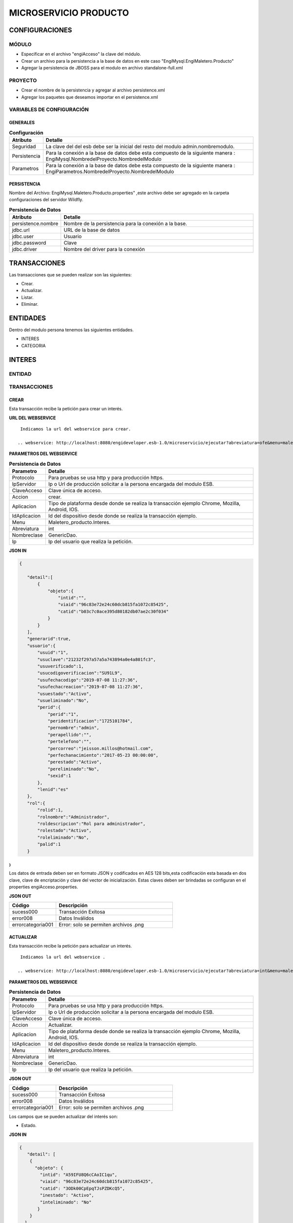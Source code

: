 .. index::
   single: producto

MICROSERVICIO PRODUCTO
======================

CONFIGURACIONES
---------------

MÓDULO
^^^^^^
- Especificar en el archivo "engiAcceso" la clave del módulo.
- Crear un archivo para la persistencia a la base de datos en este caso "EngiMysql.EngiMaletero.Producto"
- Agregar la persistencia de JBOSS para el modulo en  archivo standalone-full.xml

PROYECTO
^^^^^^^^
- Crear el nombre de la persistencia y agregar al archivo persistence.xml
- Agregar los paquetes que deseamos importar en el persistence.xml

VARIABLES DE CONFIGURACIÓN
^^^^^^^^^^^^^^^^^^^^^^^^^^

GENERALES
~~~~~~~~~
.. csv-table:: **Configuración**
   :header: "Atributo", "Detalle"
   :widths: 40, 500

    "Seguridad", "La clave del del esb debe ser la inicial del resto del modulo admin.nombremodulo."
    "Persistencia", "Para la conexión a la base de datos debe esta compuesto de la siguiente manera : EngiMysql.NombredelProyecto.NombredelModulo"
    "Parametros", "Para la conexión a la base de datos debe esta compuesto de la siguiente manera : EngiParametros.NombredelProyecto.NombredelModulo"
..

PERSISTENCIA
~~~~~~~~~~~~
Nombre del Archivo: EngiMysql.Maletero.Producto.properties" ,este archivo debe ser agregado en la carpeta configuraciones del servidor Wildfly. 

.. csv-table:: **Persistencia de Datos**
   :header: "Atributo", "Detalle"
   :widths: 40, 500

    "persistence.nombre", "Nombre de la persistencia para la conexión a la base."
    "jdbc.url", "URL de la base de datos"
    "jdbc.user", "Usuario"
    "jdbc.password", "Clave"
    "jdbc.driver", "Nombre del driver para la conexión"
..


TRANSACCIONES
-------------

Las transacciones que se pueden realizar son las siguientes:

- Crear.
- Actualizar.
- Listar.
- Eliminar.

ENTIDADES
---------

Dentro del modulo persona tenemos las siguientes entidades.

- INTERES
- CATEGORIA


INTERES
-------

ENTIDAD
^^^^^^^

.. csv-table:: 
   :header: "Código", "Descripción","Requerido"
   :widths: 40, 100

    "intid", "Id del interés.","√"
    "viaid", "Id del viajero.","√"
    "catid", "Id de la categoría.,"√"
    "viaid", "Id del viajero.","√"
    "inestado", "Estado del interés.,"√"
    "ineliminado", "Eliminación del interés.,"√"

TRANSACCIONES
^^^^^^^^^^^^^

CREAR
~~~~~

Esta transacción recibe la petición para crear un interés.

**URL DEL WEBSERVICE**

::
    
     Indicamos la url del webservice para crear.

    .. webservice: http://localhost:8080/engideveloper.esb-1.0/microservicio/ejecutar?abreviatura=ofe&menu=maletero_ventas.Oferta&nombreclase=Oferta&accion=actualizar&ip=200.55.237.21&claveacceso=b80eec776186087e832f4cb55b0f4ede&idtransaccion=1&aplicacion=chrome&idaplicacion=browser-chrome|version-75.0.3770|so-Linux

**PARAMETROS DEL WEBSERVICE**

.. csv-table:: **Persistencia de Datos**
   :header: "Parametro", "Detalle"
   :widths: 40, 500

    "Protocolo", "Para pruebas se usa http y para producción https."
    "IpServidor", "Ip o Url de producción solicitar a la persona encargada del modulo ESB."
    "ClaveAcceso", "Clave única de acceso."
    "Accion", "crear."
    "Aplicacion","Tipo de plataforma desde donde se realiza la transacción ejemplo Chrome, Mozilla, Android, IOS."
    "IdAplicacion", "Id del dispositivo desde donde se realiza la transacción ejemplo."
    "Menu", "Maletero_producto.Interes."
    "Abreviatura", "int"
    "Nombreclase","GenericDao."
    "Ip", "Ip del usuario que realiza la petición."
..
..

**JSON IN**

.. code-block:: javascript

 {

    "detail":[
        {
            "objeto":{
                "intid":"",
                "viaid":"96c83e72e24c60dcb815fa1072c85425",
                "catid":"b03c7c0ace395d80182db07ae2c30f034"
            }
        }
    ],
    "generarid":true,
    "usuario":{
        "usuid":"1",
        "usuclave":"21232f297a57a5a743894a0e4a801fc3",
        "usuverificado":1,
        "usucodigoverificacion":"SU91L9",
        "usufechacodigo":"2019-07-08 11:27:36",
        "usufechacreacion":"2019-07-08 11:27:36",
        "usuestado":"Activo",
        "usueliminado":"No",
        "perid":{
            "perid":"1",
            "peridentificacion":"1725101784",
            "pernombre":"admin",
            "perapellido":"",
            "pertelefono":"",
            "percorreo":"jeisson.millos@hotmail.com",
            "perfechanacimiento":"2017-05-23 00:00:00",
            "perestado":"Activo",
            "pereliminado":"No",
            "sexid":1
        },
        "lenid":"es"
    },
    "rol":{
        "rolid":1,
        "rolnombre":"Administrador",
        "roldescripcion":"Rol para administrador",
        "rolestado":"Activo",
        "roleliminado":"No",
        "palid":1
    }

}
..

Los datos de entrada deben ser en formato JSON y codificados en AES 128 bits,esta codificación esta basada en dos clave, clave de encriptación y clave del vector de inicialización. Estas claves deben ser brindadas se configuran en el properties engiAcceso.properties.

**JSON OUT**

.. csv-table:: 
   :header: "Código", "Descripción"
   :widths: 40, 100

    "sucess000", "Transacción Exitosa"
    "error008", "Datos Inválidos"
    "errorcategoria001","Error: solo se permiten archivos .png"

ACTUALIZAR
~~~~~~~~~~

Esta transacción recibe la petición para actualizar un interés.

::
    
     Indicamos la url del webservice .

    .. webservice: http://localhost:8080/engideveloper.esb-1.0/microservicio/ejecutar?abreviatura=int&menu=maletero_producto.Interes&nombreclase=GenericDao&accion=actualizar&ip=200.55.237.110&claveacceso=b80eec776186087e832f4cb55b0f4ede&idtransaccion=1&aplicacion=chrome&idaplicacion=browser-chrome|version-75.0.3770|so-Linux

**PARAMETROS DEL WEBSERVICE**

.. csv-table:: **Persistencia de Datos**
   :header: "Parametro", "Detalle"
   :widths: 40, 500

    "Protocolo", "Para pruebas se usa http y para producción https."
    "IpServidor", "Ip o Url de producción solicitar a la persona encargada del modulo ESB."
    "ClaveAcceso", "Clave única de acceso."
    "Accion", "Actualizar."
    "Aplicacion","Tipo de plataforma desde donde se realiza la transacción ejemplo Chrome, Mozilla, Android, IOS."
    "IdAplicacion", "Id del dispositivo desde donde se realiza la transacción ejemplo."
    "Menu", "Maletero_producto.Interes."
    "Abreviatura", "int"
    "Nombreclase","GenericDao."
    "Ip", "Ip del usuario que realiza la petición."
..

**JSON OUT**

.. csv-table:: 
   :header: "Código", "Descripción"
   :widths: 40, 100

    "sucess000", "Transacción Exitosa"
    "error008", "Datos Inválidos"
    "errorcategoria001","Error: solo se permiten archivos .png"

Los campos que se pueden actualizar del interés son:

- Estado.

**JSON IN**

.. code-block:: javascript

   {
      "detail": [
       {
         "objeto": {
           "intid": "A59IFU8Q6cCAoIC1qu",
           "viaid": "96c83e72e24c60dcb815fa1072c85425",
           "catid": "3ODk00CpEpqTJsPZDKcQ5",
           "inestado": "Activo",
           "inteliminado": "No"
          }
       }
     ],
     "generarid": "false",
      "usuario": {
        "usuid": "1",
        "usuclave": "21232f297a57a5a743894a0e4a801fc3",
        "usuverificado": 1,
        "usucodigoverificacion": "SU91L9",
        "usufechacodigo": "2019-07-08 11:27:36",
        "usufechacreacion": "2019-07-08 11:27:36",
        "usuestado": "Activo",
        "usueliminado": "No",
       "perid": {
         "perid": "1",
         "peridentificacion": "1725101784",
         "pernombre": "admin",
         "perapellido": "",
         "pertelefono": "",
         "percorreo": "jeisson.millos@hotmail.com",
         "perfechanacimiento": "2017-05-23 00:00:00",
         "perestado": "Activo",
         "pereliminado": "No",
         "sexid": 1
         },
       "lenid": "es"
      },
     "rol": {
       "rolid": 1,
       "rolnombre": "Administrador",
       "roldescripcion": "Rol para administrador",
       "rolestado": "Activo",
       "roleliminado": "No",
       "palid": 1
      }
    }

..

Los datos de entrada deben ser en formato JSON y codificados en AES 128 bits,esta codificación esta basada en dos clave, clave de encriptación y clave del vector de inicialización. Estas claves deben ser brindadas se configuran en el properties engiAcceso.properties.

**JSON OUT**

.. csv-table:: 
   :header: "Código", "Descripcion"
   :widths: 40, 100

    "sucess000", "Transacción Exitosa"
    "error008", "Datos Inválidos"
    "errorcategoria001","Error: solo se permiten archivos .png"
..

LISTAR
~~~~~~

Esta transacción recibe la petición para listar un interés,aquí se puede aplicar filtros que son los siguientes:

**FILTROS**

.. csv-table:: 
   :header: "Código", "Descripción"
   :widths: 40, 100

    "intid", "Id del interés."
    "catid", "Id de la categoría."
    "viaid", "Id del viajero."
    "inestado", "Estado del interés."
..

**JSON IN**

.. code-block:: javascript

   {
      "limit": "10",
      "orderby": "",
      "filtro": {
        "intid": "",
        "inestado": "Activo"
      },
     "usuario": {
       "usuid": "1",
       "usuclave": "21232f297a57a5a743894a0e4a801fc3",
       "usuverificado": 1,
       "usucodigoverificacion": "SU91L9",
       "usufechacodigo": "2019-07-08 11:27:36",
       "usufechacreacion": "2019-07-08 11:27:36",
       "usuestado": "Activo",
       "usueliminado": "No",
      "perid": {
        "perid": "1",
        "peridentificacion": "1725101784",
        "pernombre": "admin",
        "perapellido": "",
        "pertelefono": "",
        "percorreo": "jeisson.millos@hotmail.com",
        "perfechanacimiento": "2017-05-23 00:00:00",
        "perestado": "Activo",
        "pereliminado": "No",
        "sexid": 1
        },
      "lenid": "es"
     },
     "rol": {
       "rolid": 1,
       "rolnombre": "Administrador",
       "roldescripcion": "Rol para administrador",
       "rolestado": "Activo",
       "roleliminado": "No",
       "palid": 1
      }
   }

..


Los datos de entrada deben ser en formato JSON y codificados en AES 128 bits,esta codificación esta basada en dos clave, clave de encriptación y clave del vector de inicialización. Estas claves deben ser brindadas se configuran en el properties engiAcceso.properties.

**JSON OUT**

.. code-block:: javascript

 [
   {
     "catid": "21232f297a57a5a743894a",
     "intid": "d41894808ec78f3d028fc06b22f2a85f",
     "viaid": "75b7c126127c9499e26cfab14795a9b6",
     "intestado": "Activo",
     "ineliminado": "No"
   }
 ]

CATEGORIA
---------

ENTIDAD
^^^^^^^

+-------------------+--------------------------------------------------------+
|     Atributos     |         Campos                                         |
+===================+========================================================+
| catid             |   Id de la categoría.                                  |
+-------------------+--------------------------------------------------------+
| arcid             |    Objeto Archivo:                                     |
|                   |  - arcid: Id del archivo.                              | 
|                   |  - arcnombre: Nombre del archivo.                      |
|                   |  - arcruta: Ruta donde se almacena el archivo.         | 
|                   |  - arcextension: Extensión del archivo.                |
|                   |  - arcestado: Ruta donde se almacena el archivo.       | 
|                   |  - arceliminado: Eliminación del archivo.              |
+-------------------+--------------------------------------------------------+
| palid             |  Id de la palabra.                                     |
+-------------------+--------------------------------------------------------+
| catreferencia     |  Descripción de la categoría.                          |
+-------------------+--------------------------------------------------------+
| catnivel          |  Nivel de la categoría.                                |
+-------------------+--------------------------------------------------------+
| catpadre          |  Categoría Padre.                                      |
+-------------------+--------------------------------------------------------+
| catestado         |  Estado de la categoría.                               |
+-------------------+--------------------------------------------------------+
| cateliminado      |  Eliminación de la categoría                           |
+-------------------+--------------------------------------------------------+

TRANSACCIONES
^^^^^^^^^^^^^

CREAR
~~~~~

Esta transacción recibe la petición para crear una categoria.

**JSON IN**

.. code-block:: javascript

     {
       "detail": [
        {
          "objeto": {
             "catid": "",
             "catreferencia": "Tecnologia",
             "catnivel": 0,
             "catpadre": "null",
             "palid":1,
             "arcid": {
               "arcid": "",
               "arcruta": "/archivos/Categoria/Logo/",
               "arcextension": "png",
               "archivob64": "iVBORw0KGgoAAAANSUhEUgAAAEAAAABACAQAAAAAYLlVA
                AAABGdBTUEAALGPC/xhBQAAACBjSFJNAAB6JgAAgIQAAPoAAACA6AAAdTAA
                AOpgAAA6mAAAF3CculE8AAAAAmJLR0QAAKqNIzIAAAAJcEhZcwAADsQAAA7E
                AZUrDhsAAAAHdElNRQfjCQsOKDIZAfTcAAAB2ElEQVRo3u2ZQStEURTHf40p
                hLGQmlCzUNTY2EhJKCkLK6YkDclCVhYWs2Mr2RtlbGTHF5BENj6AjSYLSVnM
                giw0k4zFzDQJ993zuuOk3nmr9+7/nPt753/ffa8eVGOR4h8di9VJQyiHOkD4
                h2u3PAEwSAOQ59rZbFF6TcOVNbBUPr+jSJEHh7e7FKyB7xH2lTVFn4Vqj+fa
                AITYpctC90Lappg8xq2mh6Td3cjDqjAwZH7oSiG3oJlpAF5J8PGLZppVAObZ
                cA8wQxMAJ5z+qsmyQghYYJOiuZzcgooBhwbNPVcAxBj2KicF6GQMgEcujboK
                nud6kVqQpK4M8m6ln2WNN5cdSAj1ESbMAilARKiHVvOwv604X15kpuggblPK
                H0DOq7HAMvs2pdTfhuoA/ixoIeWpGaglQIQtVx1Qt0AdwO9jOOepmWS9dgB5
                zjw1MbtS6haoA0gt6LFWZsj8iw6oA0gt6KdRmJEl5xLgmG5hxoLx81XfAnUA
                qQVp2oQZN24Bdlx3QN0CdQCpBQd0CDO2OXcJMCLeB47Mw+oWqANILYiLkQtu
                AQpCvWeoWxAABAABQAAQAAQAP70NU+X/eqWPr3YunM0WtQPo/fKrpZ7RWnZA
                3QJ1gE8Ja3VeRqLkhQAAACV0RVh0ZGF0ZTpjcmVhdGUAMjAxOS0wOS0xMVQx
                NDo0MDo1MCswMDowMIYQLAYAAAAldEVYdGRhdGU6bW9kaWZ5ADIwMTktMDkt
                MTFUMTQ6NDA6NTArMDA6MDD3TZS6AAAAGXRFWHRTb2Z0d2FyZQB3d3cuaW5r
                c2NhcGUub3Jnm+48GgAAAABJRU5ErkJggg=="
               }
             }
           }
         ],
        "usuario": {
          "usuid": "1",
          "usuclave": "21232f297a57a5a743894a0e4a801fc3",
          "usuverificado": 1,
          "usucodigoverificacion": "SU91L9",
          "usufechacodigo": "2019-07-08 11:27:36",
          "usufechacreacion": "2019-07-08 11:27:36",
          "usuestado": "Activo",
          "usueliminado": "No",
          "perid": {
            "perid": "1",
            "peridentificacion": "1725101784",
            "pernombre": "admin",
            "perapellido": "",
            "pertelefono": "",
            "percorreo": "jeisson.millos@hotmail.com",
            "perfechanacimiento": "2017-05-23 00:00:00",
            "perestado": "Activo",
            "pereliminado": "No",
            "sexid": 1
          },
        "lenid": "es"
       },
       "rol": {
         "rolid": 1,
         "rolnombre": "Administrador",
         "roldescripcion": "Rol para administrador",
         "rolestado": "Activo",
         "roleliminado": "No",
         "palid":1
        }
    } 
..

Los datos de entrada deben ser en formato JSON y codificados en AES 128 bits,esta codificación esta basada en dos clave, clave de encriptación y clave del vector de inicialización. Estas claves deben ser brindadas se configuran en el properties engiAcceso.properties.

**JSON OUT**

.. csv-table:: 
   :header: "Código", "Descripción"
   :widths: 40, 100

    "sucess000", "Transacción Exitosa"
    "error008", "Datos Inválidos"

ACTUALIZAR
~~~~~~~~~~
Esta transacción recibe la petición para crear una categoria.

**JSON IN**

.. code-block:: javascript

    {
      "detail": [
         {
           "objeto": {
              "catid": "d41894808ec78f3d028fc06b22f2a85f",
              "catreferencia": "Tecnologia",
              "catnivel": 0,
              "catpadre": "null",
              "catestado": "Activo",
              "cateliminado": "No",
              "arcid": {
                "arcid": "2acdcb0e49419ff0509a10ad909eda24",
                "arcruta": "/archivos/Categoria/Logo/",
                "arcextension": "png",
                "arcestado": "Activo",
                "arceliminado": "No",
                "archivob64": "iVBORw0KGgoAAAANSUhEUgAAAEAAAABACAQAAAAAYLlVAAAABGdBTUEAAL
                 GPC/xhBQAAACBjSFJNAAB6JgAAgIQAAPoAAACA6AAAdTAAAOpgAAA6mAAAF3CculE8AAAAAm
                 JLR0QAAKqNIzIAAAAJcEhZcwAADsQAAA7EAZUrDhsAAAAHdElNRQfjCQsOKDIZAfTcAAAB2E
                 lEQVRo3u2ZQStEURTHf40phLGQmlCzUNTY2EhJKCkLK6YkDclCVhYWs2Mr2RtlbGTHF5BENj
                 6AjSYLSVnMgiw0k4zFzDQJ993zuuOk3nmr9+7/nPt753/ffa8eVGOR4h8di9VJQyiHOkD4h2
                 u3PAEwSAOQ59rZbFF6TcOVNbBUPr+jSJEHh7e7FKyB7xH2lTVFn4Vqj+faAITYpctC90Lapp
                 g8xq2mh6Td3cjDqjAwZH7oSiG3oJlpAF5J8PGLZppVAObZcA8wQxMAJ5z+qsmyQghYYJOiuZ
                 zcgooBhwbNPVcAxBj2KicF6GQMgEcujboKnud6kVqQpK4M8m6ln2WNN5cdSAj1ESbMAilARK
                 iHVvOwv604X15kpuggblPKH0DOq7HAMvs2pdTfhuoA/ixoIeWpGaglQIQtVx1Qt0AdwO9jOO
                 epmWS9dgB5zjw1MbtS6haoA0gt6LFWZsj8iw6oA0gt6KdRmJEl5xLgmG5hxoLx81XfAnUAqQ
                 Vp2oQZN24Bdlx3QN0CdQCpBQd0CDO2OXcJMCLeB47Mw+oWqANILYiLkQtuAQpCvWeoWxAABA
                 ABQAAQAAQAP70NU+X/eqWPr3YunM0WtQPo/fKrpZ7RWnZA3QJ1gE8Ja3VeRqLkhQAAACV0RV
                 h0ZGF0ZTpjcmVhdGUAMjAxOS0wOS0xMVQxNDo0MDo1MCswMDowMIYQLAYAAAAldEVYdGRhdG
                 U6bW9kaWZ5ADIwMTktMDktMTFUMTQ6NDA6NTArMDA6MDD3TZS6AAAAGXRFWHRTb2Z0d2FyZQ
                 B3d3cuaW5rc2NhcGUub3Jnm+48GgAAAABJRU5ErkJggg=="
                }
              }
            }
          ],
        "generarid": "false",
        "usuario": {
          "usuid": "1",
          "usuclave": "21232f297a57a5a743894a0e4a801fc3",
          "usuverificado": 1,
          "usucodigoverificacion": "SU91L9",
          "usufechacodigo": "2019-07-08 11:27:36",
          "usufechacreacion": "2019-07-08 11:27:36",
          "usuestado": "Activo",
          "usueliminado": "No",
         "perid": {
          "perid": "1",
          "peridentificacion": "1725101784",
          "pernombre": "admin",
          "perapellido": "",
          "pertelefono": "",
          "percorreo": "jeisson.millos@hotmail.com",
          "perfechanacimiento": "2017-05-23 00:00:00",
          "perestado": "Activo",
          "pereliminado": "No",
          "sexid": 1
          },
        "lenid": "es"
       },
      "rol": {
       "rolid":1,
       "rolnombre": "Administrador",
       "roldescripcion": "Rol para administrador",
       "rolestado": "Activo",
       "roleliminado": "No",
       "palid": 1
     }
  }
..

Los datos de entrada deben ser en formato JSON y codificados en AES 128 bits,esta codificación esta basada en dos clave, clave de encriptación y clave del vector de inicialización. Estas claves deben ser brindadas se configuran en el properties engiAcceso.properties.

**JSON OUT**

.. csv-table:: 
   :header: "Código", "Descripcion"
   :widths: 40, 100

    "sucess000", "Transacción Exitosa"
    "error008", "Datos Inválidos"

LISTAR
~~~~~~

Esta transacción recibe la petición para listar un interés,aquí se puede aplicar filtros que son los siguientes:

**FILTROS**

.. csv-table:: 
   :header: "Código", "Descripción"
   :widths: 40, 100
   
    "catid", "Id de la categoría."  
    "catestado", "Estado del categoría."
    "catnivel", "Nivel de la categoría."
    "catpadre", "Categoría padre."

**JSON IN**

.. code-block:: javascript

   {
       "limit": "10",
       "orderby": "",
       "filtro": {
       "catid": "",
       "catestado": "Activo"
       },
      "usuario": {
       "usuid": "1",
       "usuclave": "21232f297a57a5a743894a0e4a801fc3",
       "usuverificado": 1,
       "usucodigoverificacion": "SU91L9",
       "usufechacodigo": "2019-07-08 11:27:36",
       "usufechacreacion": "2019-07-08 11:27:36",
       "usuestado": "Activo",
       "usueliminado": "No",
     "perid": {
       "perid": "1",
       "peridentificacion": "1725101784",
       "pernombre": "admin",
       "perapellido": "",
       "pertelefono": "",
       "percorreo": "jeisson.millos@hotmail.com",
       "perfechanacimiento": "2017-05-23 00:00:00",
       "perestado": "Activo",
       "pereliminado": "No",
      "sexid": 1
      },
     "lenid": "es"
      },
     "rol": { 
       "rolid": 1,
       "rolnombre": "Administrador",
       "roldescripcion": "Rol para administrador",
       "rolestado": "Activo",
       "roleliminado": "No",
       "palid": 1
     }
   }

Los datos de entrada deben ser en formato JSON y codificados en AES 128 bits,esta codificación esta basada en dos clave, clave de encriptación y clave del vector de inicialización. Estas claves deben ser brindadas se configuran en el properties engiAcceso.properties.

**JSON OUT**

.. code-block:: javascript

  [
    {
     "catid": "21232f297a57a5a743894a",
     "arcid": {
       "arcid": "67p7c126127c9499e26cfab19705c8k7",
       "arcnombre": "",
       "arcruta": "engideveloper/desarrollo/archivos/Categoria/Logo/",
       "arcextension": ".png",
       "arcestado": "Activo",
       "arceliminado": "No",
     },     
     "palid": 1,
     "catnivel": 0,
     "catpadre": "null",
     "cattestado": "Activo",
     "catelimcatado": "No",
     "catreferencia": "Tecnologia"
   } 
 ]
